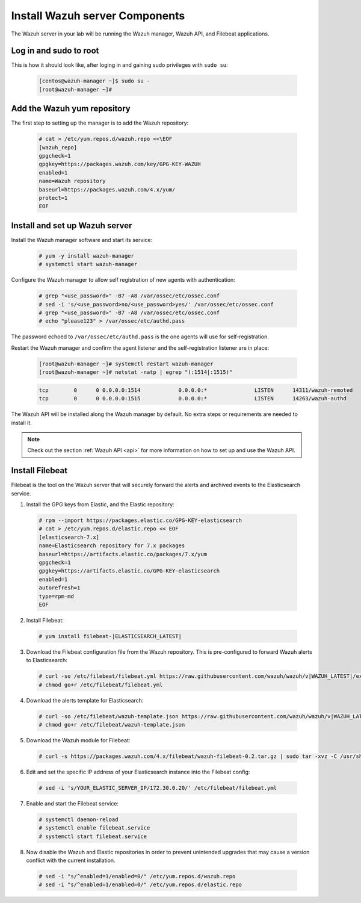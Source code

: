 .. Copyright (C) 2022 Wazuh, Inc.

.. meta::
  :description: Check out how to install the Wazuh server components in this section of the Wazuh documentation in this step-by-step guide. 
  
.. _build_lab_install_wazuh_server:

Install Wazuh server Components
================================

The Wazuh server in your lab will be running the Wazuh manager, Wazuh API, and Filebeat applications.

Log in and sudo to root
-----------------------

This is how it should look like, after loging in and gaining sudo privileges with ``sudo su``:

    .. code-block:: console

      [centos@wazuh-manager ~]$ sudo su -
      [root@wazuh-manager ~]#


Add the Wazuh yum repository
----------------------------

The first step to setting up the manager is to add the Wazuh repository:

     .. code-block:: console

         # cat > /etc/yum.repos.d/wazuh.repo <<\EOF
         [wazuh_repo]
         gpgcheck=1
         gpgkey=https://packages.wazuh.com/key/GPG-KEY-WAZUH
         enabled=1
         name=Wazuh repository
         baseurl=https://packages.wazuh.com/4.x/yum/
         protect=1
         EOF


Install and set up Wazuh server
--------------------------------

Install the Wazuh manager software and start its service:

  .. code-block:: console

    # yum -y install wazuh-manager
    # systemctl start wazuh-manager

Configure the Wazuh manager to allow self registration of new agents with authentication:

  .. code-block:: console

    # grep "<use_password>" -B7 -A8 /var/ossec/etc/ossec.conf
    # sed -i 's/<use_password>no/<use_password>yes/' /var/ossec/etc/ossec.conf
    # grep "<use_password>" -B7 -A8 /var/ossec/etc/ossec.conf
    # echo "please123" > /var/ossec/etc/authd.pass 

The password echoed to ``/var/ossec/etc/authd.pass`` is the one agents will use for self-registration. 

Restart the Wazuh manager and confirm the agent listener and the self-registration
listener are in place:

    .. code-block:: console

      [root@wazuh-manager ~]# systemctl restart wazuh-manager
      [root@wazuh-manager ~]# netstat -natp | egrep "(:1514|:1515)"

    .. code-block:: none
      :class: output

      tcp        0      0 0.0.0.0:1514            0.0.0.0:*               LISTEN      14311/wazuh-remoted
      tcp        0      0 0.0.0.0:1515            0.0.0.0:*               LISTEN      14263/wazuh-authd

.. versionadded:: 4.0.0

The Wazuh API will be installed along the Wazuh manager by default. No extra steps or requirements are needed to install it.

.. note::
    Check out the section :ref:`Wazuh API <api>` for more information on how to set up and use the Wazuh API.


Install Filebeat
----------------

Filebeat is the tool on the Wazuh server that will securely forward the alerts
and archived events to the Elasticsearch service.

1. Install the GPG keys from Elastic, and the Elastic repository:

  .. code-block:: console

    # rpm --import https://packages.elastic.co/GPG-KEY-elasticsearch
    # cat > /etc/yum.repos.d/elastic.repo << EOF
    [elasticsearch-7.x]
    name=Elasticsearch repository for 7.x packages
    baseurl=https://artifacts.elastic.co/packages/7.x/yum
    gpgcheck=1
    gpgkey=https://artifacts.elastic.co/GPG-KEY-elasticsearch
    enabled=1
    autorefresh=1
    type=rpm-md
    EOF

2. Install Filebeat:

  .. code-block:: console

    # yum install filebeat-|ELASTICSEARCH_LATEST|

3. Download the Filebeat configuration file from the Wazuh repository. This is pre-configured to forward Wazuh alerts to Elasticsearch:

  .. code-block:: console

    # curl -so /etc/filebeat/filebeat.yml https://raw.githubusercontent.com/wazuh/wazuh/v|WAZUH_LATEST|/extensions/filebeat/7.x/filebeat.yml
    # chmod go+r /etc/filebeat/filebeat.yml

4. Download the alerts template for Elasticsearch:

  .. code-block:: console

    # curl -so /etc/filebeat/wazuh-template.json https://raw.githubusercontent.com/wazuh/wazuh/v|WAZUH_LATEST|/extensions/elasticsearch/7.x/wazuh-template.json
    # chmod go+r /etc/filebeat/wazuh-template.json

5. Download the Wazuh module for Filebeat:

  .. code-block:: console

    # curl -s https://packages.wazuh.com/4.x/filebeat/wazuh-filebeat-0.2.tar.gz | sudo tar -xvz -C /usr/share/filebeat/module

6. Edit and set the specific IP address of your Elasticsearch instance into the Filebeat config:

  .. code-block:: console

  	# sed -i 's/YOUR_ELASTIC_SERVER_IP/172.30.0.20/' /etc/filebeat/filebeat.yml

7. Enable and start the Filebeat service:

  .. code-block:: console

    # systemctl daemon-reload
    # systemctl enable filebeat.service
    # systemctl start filebeat.service

8. Now disable the Wazuh and Elastic repositories in order to prevent
   unintended upgrades that may cause a version conflict with the current installation.

  .. code-block:: console

    # sed -i "s/^enabled=1/enabled=0/" /etc/yum.repos.d/wazuh.repo
    # sed -i "s/^enabled=1/enabled=0/" /etc/yum.repos.d/elastic.repo
